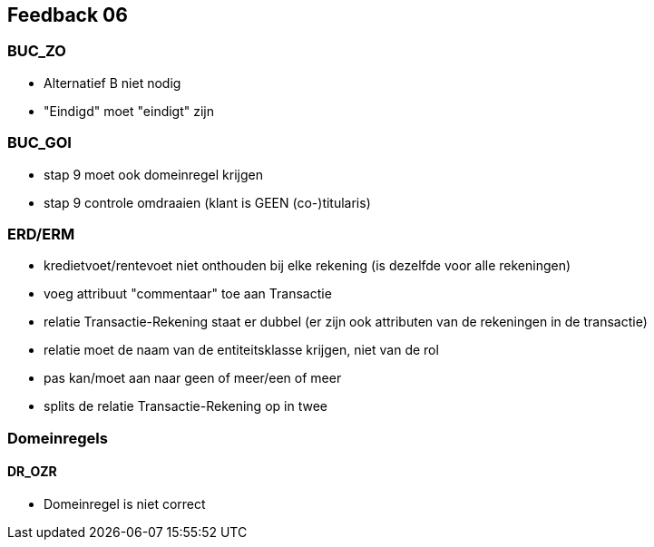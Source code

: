 == Feedback 06

=== BUC_ZO

- Alternatief B niet nodig
- "Eindigd" moet "eindigt" zijn

=== BUC_GOI

- stap 9 moet ook domeinregel krijgen
- stap 9 controle omdraaien (klant is GEEN (co-)titularis)

=== ERD/ERM

- kredietvoet/rentevoet niet onthouden bij elke rekening (is dezelfde voor alle rekeningen)
- voeg attribuut "commentaar" toe aan Transactie
- relatie Transactie-Rekening staat er dubbel (er zijn ook attributen van de rekeningen in de transactie)
- relatie moet de naam van de entiteitsklasse krijgen, niet van de rol
- pas kan/moet aan naar geen of meer/een of meer
- splits de relatie Transactie-Rekening op in twee

=== Domeinregels

==== DR_OZR

- Domeinregel is niet correct
